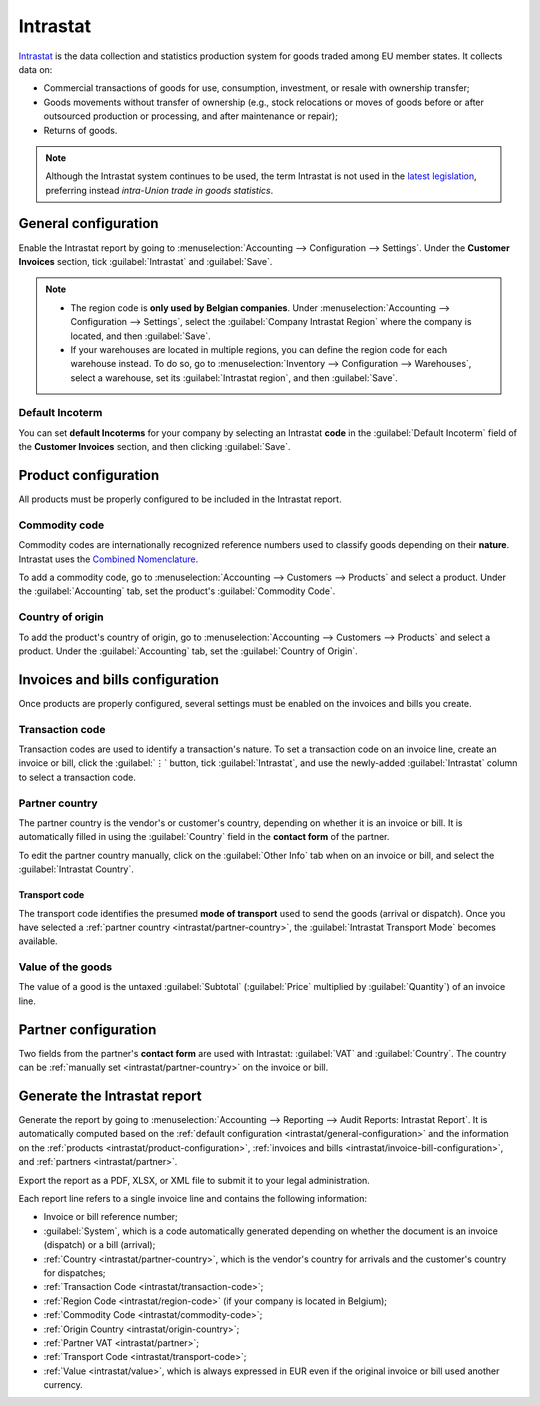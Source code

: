=========
Intrastat
=========

`Intrastat <https://ec.europa.eu/eurostat/statistics-explained/index.php?title=Glossary:Intrastat>`_
is the data collection and statistics production system for goods traded among EU member states. It
collects data on:

- Commercial transactions of goods for use, consumption, investment, or resale with ownership
  transfer;
- Goods movements without transfer of ownership (e.g., stock relocations or moves of goods
  before or after outsourced production or processing, and after maintenance or repair);
- Returns of goods.

.. note::
   Although the Intrastat system continues to be used, the term Intrastat is not used in the `latest
   legislation <http://data.europa.eu/eli/reg/2019/2152/2022-01-01>`_, preferring instead
   *intra-Union trade in goods statistics*.

.. seealso::
   :doc:`../customer_invoices/incoterms`

.. _intrastat/general-configuration:

General configuration
=====================

Enable the Intrastat report by going to :menuselection:`Accounting --> Configuration --> Settings`.
Under the **Customer Invoices** section, tick :guilabel:`Intrastat` and :guilabel:`Save`.

.. _intrastat/region-code:

.. note::
   - The region code is **only used by Belgian companies**. Under :menuselection:`Accounting -->
     Configuration --> Settings`, select the :guilabel:`Company Intrastat Region` where the company
     is located, and then :guilabel:`Save`.
   - If your warehouses are located in multiple regions, you can define the region code for each
     warehouse instead. To do so, go to :menuselection:`Inventory --> Configuration --> Warehouses`,
     select a warehouse, set its :guilabel:`Intrastat region`, and then :guilabel:`Save`.

   .. image:: intrastat/warehouse-region.png
      :align: center
      :alt: Adding the Intrastat region to a warehouse

Default Incoterm
----------------

You can set **default Incoterms** for your company by selecting an Intrastat **code** in the
:guilabel:`Default Incoterm` field of the **Customer Invoices** section, and then clicking
:guilabel:`Save`.

.. _intrastat/product-configuration:

Product configuration
=====================

All products must be properly configured to be included in the Intrastat report.

.. _intrastat/commodity-code:

Commodity code
--------------

Commodity codes are internationally recognized reference numbers used to classify goods depending on
their **nature**. Intrastat uses the `Combined Nomenclature <https://taxation-customs.ec.europa.eu/customs-4/calculation-customs-duties/customs-tariff/combined-nomenclature_en>`_.

To add a commodity code, go to :menuselection:`Accounting --> Customers --> Products` and select a
product. Under the :guilabel:`Accounting` tab, set the product's :guilabel:`Commodity Code`.

.. seealso::
   `National Bank of Belgium - Intrastat commodity codes
   <https://www.nbb.be/en/statistics/foreign-trade/nomenclature-and-codes>`_

.. _intrastat/origin-country:

Country of origin
-----------------

To add the product's country of origin, go to :menuselection:`Accounting --> Customers --> Products`
and select a product. Under the :guilabel:`Accounting` tab, set the :guilabel:`Country of Origin`.

.. _intrastat/invoice-bill-configuration:

Invoices and bills configuration
================================

Once products are properly configured, several settings must be enabled on the invoices and bills
you create.

.. _intrastat/transaction-code:

Transaction code
----------------

Transaction codes are used to identify a transaction's nature. To set a transaction code on an
invoice line, create an invoice or bill, click the :guilabel:`⋮` button, tick :guilabel:`Intrastat`,
and use the newly-added :guilabel:`Intrastat` column to select a transaction code.

.. image:: intrastat/intrastat-ellipsis.png
   :align: center
   :alt: Adding the Intrastat column to an invoice or bill

.. seealso::
   `National Bank of Belgium - Intrastat: Nature of transactions from January 2022
   <https://www.nbb.be/doc/dd/onegate/data/new_natures_of_transaction_2022_en.pdf>`_

.. _intrastat/partner-country:

Partner country
---------------

The partner country is the vendor's or customer's country, depending on whether it is an invoice or
bill. It is automatically filled in using the :guilabel:`Country` field in the **contact form** of
the partner.

To edit the partner country manually, click on the :guilabel:`Other Info` tab when on an invoice or
bill, and select the :guilabel:`Intrastat Country`.

.. _intrastat/transport-code:

Transport code
~~~~~~~~~~~~~~

The transport code identifies the presumed **mode of transport** used to send the goods (arrival or
dispatch). Once you have selected a :ref:`partner country <intrastat/partner-country>`, the
:guilabel:`Intrastat Transport Mode` becomes available.

.. _intrastat/value:

Value of the goods
------------------

The value of a good is the untaxed :guilabel:`Subtotal` (:guilabel:`Price` multiplied by
:guilabel:`Quantity`) of an invoice line.

.. _intrastat/partner:

Partner configuration
=====================

Two fields from the partner's **contact form** are used with Intrastat: :guilabel:`VAT` and
:guilabel:`Country`. The country can be :ref:`manually set <intrastat/partner-country>` on the
invoice or bill.

Generate the Intrastat report
=============================

Generate the report by going to :menuselection:`Accounting --> Reporting --> Audit Reports:
Intrastat Report`. It is automatically computed based on the :ref:`default configuration
<intrastat/general-configuration>` and the information on the :ref:`products
<intrastat/product-configuration>`, :ref:`invoices and bills
<intrastat/invoice-bill-configuration>`, and :ref:`partners <intrastat/partner>`.

Export the report as a PDF, XLSX, or XML file to submit it to your legal administration.

Each report line refers to a single invoice line and contains the following information:

- Invoice or bill reference number;
- :guilabel:`System`, which is a code automatically generated depending on whether the document is
  an invoice (dispatch) or a bill (arrival);
- :ref:`Country <intrastat/partner-country>`, which is the vendor's country for arrivals and the
  customer's country for dispatches;
- :ref:`Transaction Code <intrastat/transaction-code>`;
- :ref:`Region Code <intrastat/region-code>` (if your company is located in Belgium);
- :ref:`Commodity Code <intrastat/commodity-code>`;
- :ref:`Origin Country <intrastat/origin-country>`;
- :ref:`Partner VAT <intrastat/partner>`;
- :ref:`Transport Code <intrastat/transport-code>`;
- :ref:`Value <intrastat/value>`, which is always expressed in EUR even if the original invoice or
  bill used another currency.
